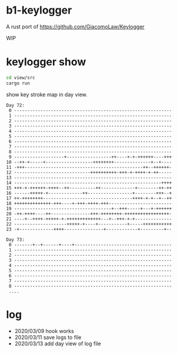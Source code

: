* b1-keylogger

A rust port of  https://github.com/GiacomoLaw/Keylogger


WIP


* keylogger show

#+BEGIN_SRC sh
cd view/src
cargo run
#+END_SRC

show key stroke map in day view.
#+BEGIN_EXAMPLE
Day 72:
 0 ------------------------------------------------------------
 1 ------------------------------------------------------------
 2 ------------------------------------------------------------
 3 ------------------------------------------------------------
 4 ------------------------------------------------------------
 5 ------------------------------------------------------------
 6 ------------------------------------------------------------
 7 ------------------------------------------------------------
 8 ------------------------------------------------------------
 9 -------------------+-----------------++----+-+-++++++----+++
10 --++-+-----+------------------++++++++--------------+--+----
11 -+++---------------------------------------------++--++++++-
12 -----------------------------++++++++++-+++-+-++++-+-++-----
13 ------------------------------------------------------------
14 --------------------------------------------------------++++
15 +++-+-++++++-++++--++----------++-------------+--------++-++
16 ------+++++-+-------------++-----------------+--------+++--+
17 ++-++++++++----------------------------------++++-+-+--+--++
18 ++++++++++++++-+++----+-+++-++++-+++------------------------
19 -------------------------------------+--+++-----+---+-++++++
20 -++-++++----++---------------+++-++++++++-+++++++++++++++++-
21 ----+--++++-+++++-+-+++++++++++++---+--+++-+-+--------------
22 --------------------+++++-+----+-----------+-----+++++++++++
23 -+-------------++++---------------+------------+---------+--

Day 73:
 0 -------+--+------+----+-------------------------------------
 1 ------------------------------------------------------------
 2 ------------------------------------------------------------
 3 ------------------------------------------------------------
 4 ------------------------------------------------------------
 5 ------------------------------------------------------------
 6 ------------------------------------------------------------
 7 ------------------------------------------------------------
 8 ------------------------------------------------------------
 ....
#+END_EXAMPLE






* log

- 2020/03/09 hook works
- 2020/03/11 save logs to file
- 2020/03/13 add day view of log file
